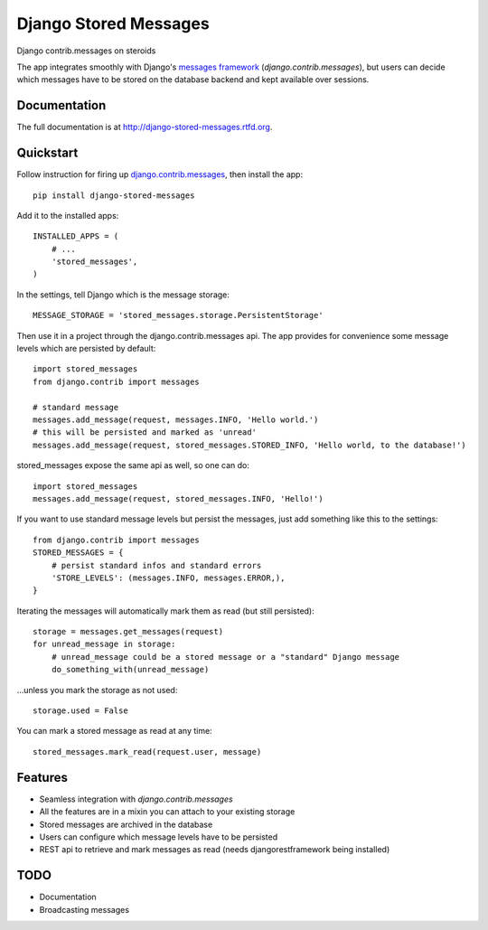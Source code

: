 =============================
Django Stored Messages
=============================

.. image:: https://badge.fury.io/py/django-stored-messages.png
    :target: http://badge.fury.io/py/django-stored-messages
    
.. image:: https://travis-ci.org/evonove/django-stored-messages.png?branch=master
        :target: https://travis-ci.org/evonove/django-stored-messages

.. image:: https://coveralls.io/repos/evonove/django-stored-messages/badge.png
        :target: https://coveralls.io/r/evonove/django-stored-messages

.. image:: https://pypip.in/d/django-stored-messages/badge.png
        :target: https://crate.io/packages/django-stored-messages?version=latest


Django contrib.messages on steroids

The app integrates smoothly with Django's `messages framework <http://docs.djangoproject.com/en/dev/ref/contrib/messages/>`_
(`django.contrib.messages`), but users can decide which messages have to be stored on the database
backend and kept available over sessions.

Documentation
-------------

The full documentation is at http://django-stored-messages.rtfd.org.

Quickstart
----------

Follow instruction for firing up `django.contrib.messages <http://docs.djangoproject.com/en/dev/ref/contrib/messages/>`_,
then install the app::

    pip install django-stored-messages

Add it to the installed apps::

    INSTALLED_APPS = (
        # ...
        'stored_messages',
    )

In the settings, tell Django which is the message storage::

    MESSAGE_STORAGE = 'stored_messages.storage.PersistentStorage'

Then use it in a project through the django.contrib.messages api. The app provides for convenience
some message levels which are persisted by default::

    import stored_messages
    from django.contrib import messages

    # standard message
    messages.add_message(request, messages.INFO, 'Hello world.')
    # this will be persisted and marked as 'unread'
    messages.add_message(request, stored_messages.STORED_INFO, 'Hello world, to the database!')

stored_messages expose the same api as well, so one can do::

    import stored_messages
    messages.add_message(request, stored_messages.INFO, 'Hello!')

If you want to use standard message levels but persist the messages, just add something like this
to the settings::

    from django.contrib import messages
    STORED_MESSAGES = {
        # persist standard infos and standard errors
        'STORE_LEVELS': (messages.INFO, messages.ERROR,),
    }

Iterating the messages will automatically mark them as read (but still persisted)::

    storage = messages.get_messages(request)
    for unread_message in storage:
        # unread_message could be a stored message or a "standard" Django message
        do_something_with(unread_message)

...unless you mark the storage as not used::

   storage.used = False

You can mark a stored message as read at any time::

    stored_messages.mark_read(request.user, message)

Features
--------

* Seamless integration with `django.contrib.messages`
* All the features are in a mixin you can attach to your existing storage
* Stored messages are archived in the database
* Users can configure which message levels have to be persisted
* REST api to retrieve and mark messages as read (needs djangorestframework being installed)

TODO
----

* Documentation
* Broadcasting messages
